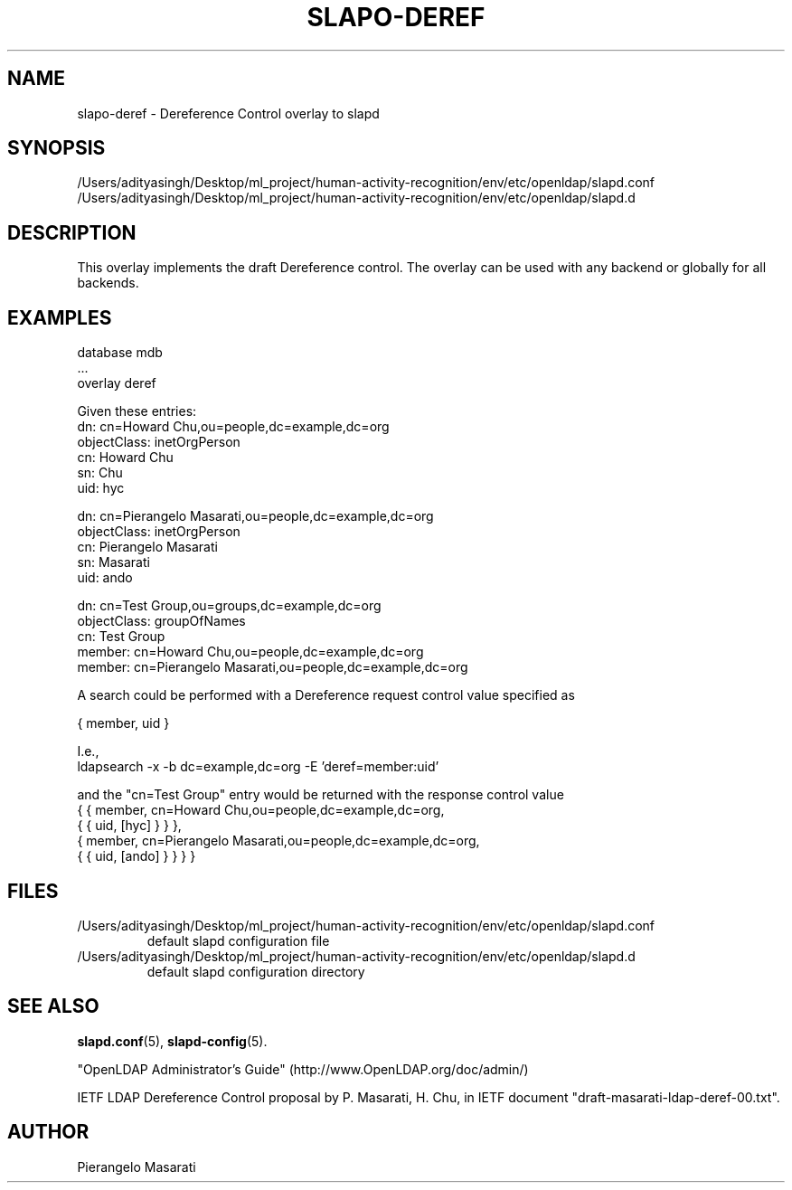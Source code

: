 .lf 1 stdin
.TH SLAPO-DEREF 5 "2025/05/22" "OpenLDAP 2.6.10"
.\" Copyright 2008-2024 The OpenLDAP Foundation All Rights Reserved.
.\" Copying restrictions apply.  See COPYRIGHT/LICENSE.
.\" $OpenLDAP$
.SH NAME
slapo\-deref \- Dereference Control overlay to slapd
.SH SYNOPSIS
/Users/adityasingh/Desktop/ml_project/human-activity-recognition/env/etc/openldap/slapd.conf
.TP
/Users/adityasingh/Desktop/ml_project/human-activity-recognition/env/etc/openldap/slapd.d
.SH DESCRIPTION
This overlay implements the draft Dereference control. The overlay can be
used with any backend or globally for all backends.

.SH EXAMPLES
.nf
  database mdb
  ...
  overlay deref
.fi

Given these entries:
.nf
  dn: cn=Howard Chu,ou=people,dc=example,dc=org
  objectClass: inetOrgPerson
  cn: Howard Chu
  sn: Chu
  uid: hyc

  dn: cn=Pierangelo Masarati,ou=people,dc=example,dc=org
  objectClass: inetOrgPerson
  cn: Pierangelo Masarati
  sn: Masarati
  uid: ando

  dn: cn=Test Group,ou=groups,dc=example,dc=org
  objectClass: groupOfNames
  cn: Test Group
  member: cn=Howard Chu,ou=people,dc=example,dc=org
  member: cn=Pierangelo Masarati,ou=people,dc=example,dc=org
.fi

A search could be performed with a Dereference request control value
specified as

.nf
  { member, uid }
.fi

I.e.,
.nf
  ldapsearch -x -b dc=example,dc=org -E 'deref=member:uid'
.fi

and the "cn=Test Group" entry would be returned with the response
control value
.nf
  { { member, cn=Howard Chu,ou=people,dc=example,dc=org,
      { { uid, [hyc] } } },
    { member, cn=Pierangelo Masarati,ou=people,dc=example,dc=org,
      { { uid, [ando] } } } }
.fi

.SH FILES
.TP
/Users/adityasingh/Desktop/ml_project/human-activity-recognition/env/etc/openldap/slapd.conf
default slapd configuration file
.TP
/Users/adityasingh/Desktop/ml_project/human-activity-recognition/env/etc/openldap/slapd.d
default slapd configuration directory
.SH SEE ALSO
.BR slapd.conf (5),
.BR slapd\-config (5).
.LP
"OpenLDAP Administrator's Guide" (http://www.OpenLDAP.org/doc/admin/)
.LP
IETF LDAP Dereference Control proposal by P. Masarati, H. Chu,
in IETF document "draft-masarati-ldap-deref-00.txt".
.SH AUTHOR
Pierangelo Masarati
